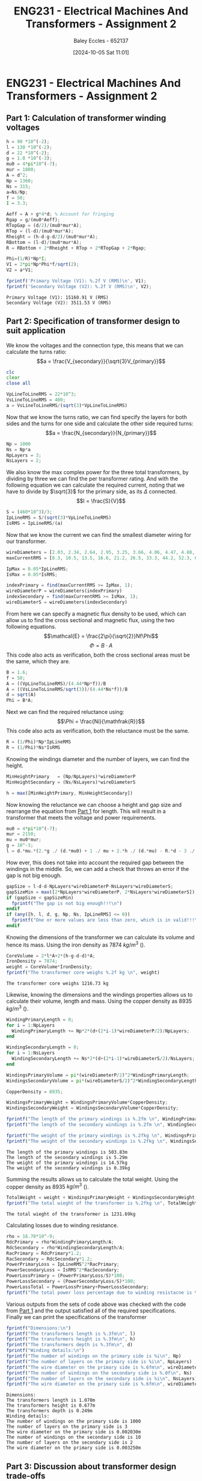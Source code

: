 :PROPERTIES:
:ID:       51f7c5ef-86da-44f3-8d30-b58e676628f3
:END:
#+title: ENG231 - Electrical Machines And Transformers - Assignment 2
#+date: [2024-10-05 Sat 11:01]
#+AUTHOR: Baley Eccles - 652137
#+FILETAGS: :Assignment:UTAS:2024:
#+STARTUP: latexpreview
#+LATEX_HEADER: \usepackage[a4paper, margin=2cm]{geometry}
#+LATEX_HEADER_EXTRA: \usepackage{minted}
#+LATEX_HEADER_EXTRA: \usepackage{fontspec}
#+LATEX_HEADER_EXTRA: \setmonofont{Iosevka}
#+LATEX_HEADER_EXTRA: \setminted{fontsize=\small, frame=single, breaklines=true}
#+LATEX_HEADER_EXTRA: \usemintedstyle{emacs}
#+LATEX_HEADER: \usepackage[style=apa, backend=biber]{biblatex}
#+LATEX_HEADER: \addbibresource{ENG231-Ass2-Ref.bib}
#+LATEX_HEADER: \DeclareLanguageMapping{english}{english-apa}
#+LATEX_HEADER_EXTRA: \usepackage{float}


* ENG231 - Electrical Machines And Transformers - Assignment 2
** Part 1: Calculation of transformer winding voltages
  :PROPERTIES:
  :ID: ENG231 - Electrical Machines And Transformers - Assignment 2 - Part 1: Calculation of transformer winding voltages
  :END:
#+BEGIN_SRC octave :exports both :results output :session Part1
h = 90 *10^(-2);
l = 130 *10^(-2);
d = 22 *10^(-2);
g = 1.8 *10^(-3);
mu0 = 4*pi*10^(-7);
mur = 1800;
A = d^2;
Np = 1360;
Ns = 315;
a=Ns/Np;
f = 50;
I = 3.3;

Aeff = A + g*4*d; % Account for fringing
Rgap = g/(mu0*Aeff);
RTopGap = (d/2)/(mu0*mur*A);
RTop = (l-d)/(mu0*mur*A);
Rheight = (h-d-g-d/2)/(mu0*mur*A);
RBottom = (l-d)/(mu0*mur*A);
R = RBottom + 2*Rheight + RTop + 2*RTopGap + 2*Rgap;

Phi=(1/R)*Np*I;
V1 = 2*pi*Np*Phi*f/sqrt(2);
V2 = a*V1;

fprintf('Primary Voltage (V1): %.2f V (RMS)\n', V1);
fprintf('Secondary Voltage (V2): %.2f V (RMS)\n', V2);
#+END_SRC

#+RESULTS:
: Primary Voltage (V1): 15160.91 V (RMS)
: Secondary Voltage (V2): 3511.53 V (RMS)

** Part 2: Specification of transformer design to suit application

We know the voltages and the connection type, this means that we can calculate the turns ratio:
\[a = \frac{V_{secondary}}{\sqrt{3}V_{primary}}\]
#+BEGIN_SRC octave :exports code :results output :session Part2
clc
clear
close all

VpLineToLineRMS = 22*10^3;
VsLineToLineRMS = 400;
a = VsLineToLineRMS/(sqrt(3)*VpLineToLineRMS)
#+END_SRC

#+RESULTS:
: a = 0.010497

Now that we know the turns ratio, we can find specify the layers for both sides and the turns for one side and calculate the other side required turns:
\[a = \frac{N_{secondary}}{N_{primary}}\]
#+BEGIN_SRC octave :exports code :results output :session Part2
Np = 1000
Ns = Np*a
NpLayers = 3;
NsLayers = 2;
#+END_SRC

#+RESULTS:
: Np = 1000
: Ns = 10.497

We also know the max complex power for the three total transformers, by dividing by three we can find the per transformer rating. And with the following equation we can calculate the required current, noting that we have to divide by $\sqrt{3}$ for the primary side, as its $\Delta$ connected.
\[I = \frac{S}{V}\]
#+BEGIN_SRC octave :exports code :results output :session Part2
S = (460*10^3)/3;
IpLineRMS = S/(sqrt(3)*VpLineToLineRMS)
IsRMS = IpLineRMS/(a)
#+END_SRC

#+RESULTS:
: IpLineRMS = 4.0240
: IsRMS = 383.33


Now that we know the current we can find the smallest diameter wiring for our transformer.
#+BEGIN_SRC octave :exports code :results output :session Part2
wireDiameters = [2.03, 2.34, 2.64, 2.95, 3.25, 3.66, 4.06, 4.47, 4.88, 5.39, 5.89, 6.40, 7.01, 7.62, 8.23, 8.84, 9.5, 10.2, 11.0, 11.8, 12.7, 15.0, 17.0, 20.0, 22.0, 24.0, 28.0, 31.0, 34.0, 37.0, 39.0, 41.0] * 10^-3;
maxCurrentRMS = [8.3, 10.5, 13.5, 16.6, 21.2, 26.5, 33.3, 44.2, 52.3, 63.8, 76.4, 90.1, 108, 128, 149, 172, 196, 227, 265, 306, 355, 495, 636, 880, 1064, 1267, 1724, 2113, 2542, 3011, 3345, 3697];

IpMax = 0.05*IpLineRMS;
IsMax = 0.05*IsRMS;

indexPrimary = find(maxCurrentRMS >= IpMax, 1);
wireDiameterP = wireDiameters(indexPrimary)
indexSecondary = find(maxCurrentRMS >= IsMax, 1);
wireDiameterS = wireDiameters(indexSecondary)
#+END_SRC

#+RESULTS:
: wireDiameterP = 2.0300e-03
: wireDiameterS = 3.2500e-03


From here we can specify a magnetic flux density to be used, which can allow us to find the cross sectional and magnetic flux, using the two following equations.
\[\mathcal{E} = \frac{2\pi}{\sqrt{2}}Nf\Phi\]
\[\Phi = B\cdot A\]
This code also acts as verification, both the cross sectional areas must be the same, which they are.
#+BEGIN_SRC octave :exports code :results output :session Part2
B = 1.6;
f = 50;
A = ((VpLineToLineRMS)/(4.44*Np*f))/B
A = ((VsLineToLineRMS/sqrt(3))/(4.44*Ns*f))/B
d = sqrt(A)
Phi = B*A;
#+END_SRC

#+RESULTS:
: A = 6.1937e-03
: A = 6.1937e-03
: d = 0.078700

Next we can find the required reluctance using:
\[\Phi = \frac{Ni}{\mathfrak{R}}\]
This code also acts as verification, both the reluctance must be the same.
#+BEGIN_SRC octave :exports code :results output :session Part2
R = (1/Phi)*Np*IpLineRMS
R = (1/Phi)*Ns*IsRMS
#+END_SRC

#+RESULTS:
: R = 4.0605e+04
: R = 4.0605e+04

Knowing the windings diameter and the number of layers, we can find the height.
#+BEGIN_SRC octave :exports code :results output :session Part2
MinHeightPrimary   = (Np/NpLayers)*wireDiameterP
MinHeightSecondary = (Ns/NsLayers)*wireDiameterS

h = max([MinHeightPrimary, MinHeightSecondary])
#+END_SRC

#+RESULTS:
: MinHeightPrimary = 0.6767
: MinHeightSecondary = 0.017058
: h = 0.6767


Now knowing the reluctance we can choose a height and gap size and rearrange the equation from [[id:ENG231 - Electrical Machines And Transformers - Assignment 2 - Part 1: Calculation of transformer winding voltages][Part 1]] for length. This will result in a transformer that meets the voltage and power requirements.
#+BEGIN_SRC octave :exports code :results output :session Part2
mu0 = 4*pi*10^(-7);
mur = 2150;
mu = mu0*mur;
g = 10^-3;
l = d.*mu.*(2.*g ./ (d.*mu0) + 1 ./ mu + 2.*h ./ (d.*mu) - R.*d - 3 ./ mu - 2.*g ./ (d.*mu) - 2 ./ mu) ./ -2
#+END_SRC

#+RESULTS:
: l = 1.0695

How ever, this does not take into account the required gap between the windings in the middle. So, we can add a check that throws an error if the gap is not big enough.
#+BEGIN_SRC octave :exports both :results output :session Part2
gapSize = l-d-d-NpLayers*wireDiameterP-NsLayers*wireDiameterS;
gapSizeMin = max([2*NpLayers*wireDiameterP, 2*NsLayers*wireDiameterS]);
if (gapSize < gapSizeMin)
  fprintf("The gap is not big enough!!!\n")
endif
if (any([h, l, d, g, Np, Ns, IpLineRMS] <= 0))
  fprintf("One or more values are less than zero, which is in valid!!!\n")
endif
#+END_SRC

#+RESULTS:



Knowing the dimensions of the transformer we can calculate its volume and hence its mass. Using the iron density as 7874 $kg/m^3$ (\cite{Wiki_Iron}).
#+BEGIN_SRC octave :exports both :results output :session Part2
CoreVolume = 2*l*A+2*(h-g-d-d)*A;
IronDensity = 7874;
weight = CoreVolume*IronDensity;
fprintf("The transformer core weighs %.2f kg \n", weight)
#+END_SRC

#+RESULTS:
: The transformer core weighs 1216.73 kg


Likewise, knowing the dimensions and the windings properties allows us to calculate their volume, length and mass. Using the copper density as 8935 $kg/m^3$ (\cite{Wiki_Copper}).
#+BEGIN_SRC octave :exports both :results output :session Part2
WindingPrimaryLength = 0;
for i = 1:NpLayers
  WindingPrimaryLength += Np*2*(d+(2*i-1)*wireDiameterP/2)/NpLayers;
end

WindingSecondaryLength = 0;
for i = 1:NsLayers
  WindingSecondaryLength += Ns*2*(d+(2*i-1)*wireDiameterS/2)/NsLayers;
end

WindingsPrimaryVolume = pi*(wireDiameterP/2)^2*WindingPrimaryLength;
WindingsSecondaryVolume = pi*(wireDiameterS/2)^2*WindingSecondaryLength;

CopperDensity = 8935;

WindingsPrimaryWeight = WindingsPrimaryVolume*CopperDensity;
WindingsSecondaryWeight = WindingsSecondaryVolume*CopperDensity;

fprintf("The length of the primary windings is %.2fm \n", WindingPrimaryLength)
fprintf("The length of the secondary windings is %.2fm \n", WindingSecondaryLength)

fprintf("The weight of the primary windings is %.2fkg \n", WindingsPrimaryWeight)
fprintf("The weight of the secondary windings is %.2fkg \n", WindingsSecondaryWeight)
#+END_SRC

#+RESULTS:
: The length of the primary windings is 503.83m
: The length of the secondary windings is 5.29m
: The weight of the primary windings is 14.57kg
: The weight of the secondary windings is 0.39kg


Summing the results allows us to calculate the total weight. Using the copper density as 8935 $kg/m^3$ (\cite{Wiki_Copper}).
#+BEGIN_SRC octave :exports both :results output :session Part2
TotalWeight = weight + WindingsPrimaryWeight + WindingsSecondaryWeight;
fprintf("The total wieght of the transformer is %.2fkg \n", TotalWeight)
#+END_SRC

#+RESULTS:
: The total wieght of the transformer is 1231.69kg

Calculating losses due to winding resistance.
#+BEGIN_SRC octave :exports code :results output :session Part2
rho = 16.78*10^-9;
RdcPrimary = rho*WindingPrimaryLength/A;
RdcSecondary = rho*WindingSecondaryLength/A;
RacPrimary = RdcPrimary*1.2;
RacSecondary = RdcSecondary*1.2;
PowerPrimaryLoss = IpLineRMS^2*RacPrimary;
PowerSecondaryLoss = IsRMS^2*RacSecondary;
PowerLossPrimary = (PowerPrimaryLoss/S)*100;
PowerLossSecondary = (PowerSecondaryLoss/S)*100;
PowerLossTotal = PowerLossPrimary+PowerLossSecondary;
fprintf("The total power loss percentage due to winding resistacne is %f%%. \n", PowerLossTotal)
#+END_SRC

#+RESULTS:
: The total power loss percentage due to winding resistacne is 0.000167%.

Various outputs from the sets of code above was checked with the code from [[id:ENG231 - Electrical Machines And Transformers - Assignment 2 - Part 1: Calculation of transformer winding voltages][Part 1]] and the output satisfied all of the required specifications.\\
Finally we can print the specifications of the transformer

#+BEGIN_SRC octave :exports both :results output :session Part2
fprintf("Dimensions:\n")
fprintf("The transformers length is %.3fm\n", l)
fprintf("The transformers height is %.3fm\n", h)
fprintf("The transformers depth is %.3fm\n", d)
fprintf("Winding details:\n")
fprintf("The number of windings on the primary side is %i\n", Np)
fprintf("The number of layers on the primary side is %i\n", NpLayers)
fprintf("The wire diameter on the primary side is %.6fm\n", wireDiameterP)
fprintf("The number of windings on the secondary side is %.0f\n", Ns)
fprintf("The number of layers on the secondary side is %i\n", NsLayers)
fprintf("The wire diameter on the primary side is %.6fm\n", wireDiameterS)
#+END_SRC

#+RESULTS:
#+begin_example
Dimensions:
The transformers length is 1.070m
The transformers height is 0.677m
The transformers depth is 0.249m
Winding details:
The number of windings on the primary side is 1000
The number of layers on the primary side is 3
The wire diameter on the primary side is 0.002030m
The number of windings on the secondary side is 10
The number of layers on the secondary side is 2
The wire diameter on the primary side is 0.003250m
#+end_example

#+BEGIN_SRC octave :exports none :results output :session Verification
h =  0.6767;
l = 1.0695;
d = 0.2489;
g = 1*10^(-3);
mu0 = 4*pi*10^(-7);
mur = 2150;
A = d^2;
Np = 1000;
Ns = 10.497;
a=Ns/Np;
f = 50;
Ip = 4.0240;

Rgap = g/(mu0*A);
RTopGap = (d/2)/(mu0*mur*A);
RTop = (l-d)/(mu0*mur*A);
Rheight = (h-d-g-d/2)/(mu0*mur*A);
RBottom = (l-d)/(mu0*mur*A);
R = RBottom + 2*Rheight + RTop + 2*RTopGap + 2*Rgap;

Phi=(1/R)*Np*Ip;
Vp = 2*pi*Np*Phi*f/sqrt(2);
Vs = a*Vp*sqrt(3);

fprintf('Primary Voltage (Vp): %.2f V (RMS)\n', Vp);
fprintf('Secondary Voltage (Vs): %.2f V (RMS)\n', Vs);
#+END_SRC

#+RESULTS:
: Primary Voltage (Vp): 22019.85 V (RMS)
: Secondary Voltage (Vs): 400.35 V (RMS)


** Part 3: Discussion about transformer design trade-offs
 - Describe the influence that your winding design choices (number of turns and layers) have on transformer size and mass? How might you design for minimum total mass, and what trade-off do you see between iron core mass and copper mass?\\
   The winding choices effect the transformers size and mass by creating restrictions on the size. The number of windings effect how tall the transformer must be and the number of layers effect how long it must be. When we increase the number of windings without increasing the layers the  height is increased by forcing more windings to be next to one another. When the number of layers are increased we increase the length by forcing the gap between the primary and secondary windings to be larger. From the output of the code we can see that the mass of the core outweighs the mass of the windings, so, to reduce the total mass we should aim to reduce the core mass. However, when we reduce the mass of the core we will increase the mass of the copper, this is because reducing the number of windings will increase the current per winding and will require a larger winding diameter.

 - Discuss how maximum operating core flux density impacts the required magnetising current and transformer mass?\\
   One of the equations that were used was:
   \[A = \frac{\sqrt{2}V}{2\pi NfB}\]
   from this we can see that reducing the flux density will increase the cross sectional area and hence the mass of the core. Also, reducing the flux density will lower the required magnetisation current.

 - Calculate, by adding to your code, the winding losses for your transformer (calculated power loss at rated operation, as a % of rated throughput power)? You may assume that the AC resistance in normal operation is 20% larger than the calculated DC resistance (owing to skin effect and elevated temperatures). Discuss how transformer design influences this loss?\\
   To do this we must calculate the DC resistance of each side, using Pouillet's law (\cite{Wiki_Elec}).\\
   \[R_{DC} = \rho \frac{l}{A}\]
   Here $\rho$ is the electrical resistivity of copper which is $16.78\ n\Omega\cdot m$ (\cite{Wiki_Copper}). \\
   Now we can find the AC resistance:
   \[R_{AC}=R_{DC}\cdot 1.2\]
   Next we can find the power loss, using:
   \[P_{\textrm{loss}} = I^2R_{AC}\]
   Finally, we can calculate the loss percentage:
   \[\textrm{Power Loss\%} = \frac{P_{\textrm{loss}}}{P_{\textrm{rated}}}\cdot 100\]

 - What aspects of the transformer design (size and mass) or operation (magnetising current, losses) are influenced by core gap width for this transformer?\\
   Increasing the gap will increase the reluctance of the magnetic circuit, which based upon the way I have programmed it, will increase the length of the transformer, and hence its size and mass. Likewise, increasing the reluctance will increase the required magnetising current and hence the losses.

 - For a power transformer, the main components which influence how it impacts the power system are generally the winding resistance and the leakage reactance. Comment on how you think your design choices, in particular the way you have configured each winding, will influence these parameters?\\
   To create a well preforming transformer our goal is to reduce winding resistance and the leakage reactance, To do this we must minimise the length of the windings, as $R_{\textrm{winding}}\propto l$, from Pouillet's law. Like wise, we could also increase the cross sectional area, as $R_{\textrm{winding}}\propto 1/A$.
   To minimise leakage reactance we must minimise the flux leakage, from the following flux leakage equation we can analyse the factors that effect this.
   \[L = \frac{N\phi}{i}\]
   So, the leakage reactance is proportional to the number of turns, magnetic flux and is inversely proportional to the current. Hence, to reduce the leakage reactance we can reduce the number of turns, reduce the magnetic flux or increase the current.


\newpage
\printbibliography
